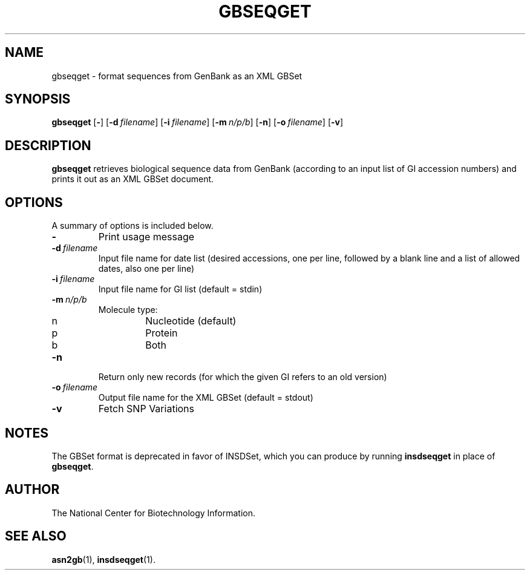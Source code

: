 .TH GBSEQGET 1 2006-04-14 NCBI "NCBI Tools User's Manual"
.SH NAME
gbseqget \- format sequences from GenBank as an XML GBSet
.SH SYNOPSIS
.B gbseqget
[\|\fB\-\fP\|]
[\|\fB\-d\fP\ \fIfilename\fP\|]
[\|\fB\-i\fP\ \fIfilename\fP\|]
[\|\fB\-m\fP\ \fIn/p/b\fP\|]
[\|\fB\-n\fP\|]
[\|\fB\-o\fP\ \fIfilename\fP\|]
[\|\fB\-v\fP\|]
.SH DESCRIPTION
\fBgbseqget\fP retrieves biological sequence data from GenBank
(according to an input list of GI accession numbers) and prints it out
as an XML GBSet document.
.SH OPTIONS
A summary of options is included below.
.TP
\fB\-\fP
Print usage message
.TP
\fB\-d\fP\ \fIfilename\fP
Input file name for date list (desired accessions, one per line,
followed by a blank line and a list of allowed dates, also one per line)
.TP
\fB\-i\fP\ \fIfilename\fP
Input file name for GI list (default = stdin)
.TP
\fB\-m\fP\ \fIn/p/b\fP
Molecule type:
.RS
.PD 0
.IP n
Nucleotide (default)
.IP p
Protein
.IP b
Both
.PD
.RE
.TP
\fB\-n\fP
Return only new records (for which the given GI refers to an old version)
.TP
\fB\-o\fP\ \fIfilename\fP
Output file name for the XML GBSet (default = stdout)
.TP
\fB\-v\fP
Fetch SNP Variations
.SH NOTES
The GBSet format is deprecated in favor of INSDSet, which you can
produce by running \fBinsdseqget\fP in place of \fBgbseqget\fP.
.SH AUTHOR
The National Center for Biotechnology Information.
.SH SEE ALSO
.BR asn2gb (1),
.BR insdseqget (1).
